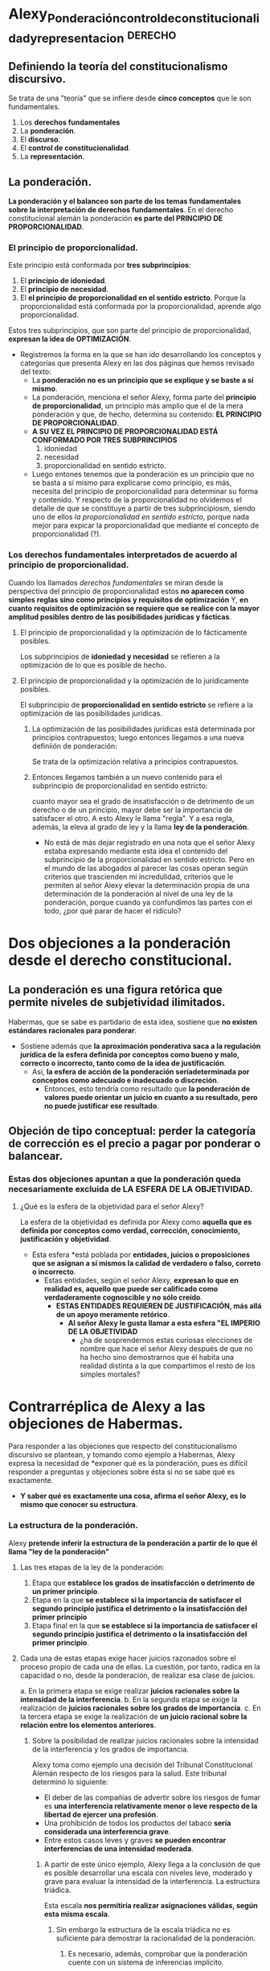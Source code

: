 * Alexy_Ponderación_control_de_constitucionalidad_y_representacion :derecho:
:PROPERTIES:
:NOTER_DOCUMENT: ../../Descargas/Telegram Desktop/Alexy_Ponderación_control_de_constitucionalidad_y_representacion.pdf
:NOTER_PAGE: 1
:END:
** Definiendo la teoría del constitucionalismo discursivo.
Se trata de una "teoría" que se infiere desde *cinco conceptos* que le son fundamentales.
1. Los *derechos fundamentales*
2. La *ponderación*.
3. El *discurso*.
4. El *control de constitucionalidad*.
5. La *representación*.
** La ponderación.
*La ponderación y el balanceo son parte de los temas fundamentales sobre la interpretación de derechos fundamentales*. En el derecho constitucional alemán la ponderación *es parte del PRINCIPIO DE PROPORCIONALIDAD*.
*** El principio de proporcionalidad.
Este principio está conformada por *tres subprincipios*:
1. El *principio de idoniedad*.
2. El *principio de necesidad*.
3. El *el principio de proporcionalidad en el sentido estricto*.
   Porque la proporcionalidad está conformada por la proporcionalidad, aprende algo proporcionalidad.
Estos tres subprincipios, que son parte del principio de proporcionalidad, *expresan la idea de OPTIMIZACIÓN*.

- Registremos la forma en la que se han ido desarrollando los conceptos y categorías que presenta Alexy en las dos páginas que hemos revisado del texto:
  + La *ponderación no es un principio que se explique y se baste a sí mismo*.
  + La ponderación, menciona el señor Alexy, forma parte del *principio de proporcionalidad*, un principio más amplio que el de la mera ponderación y que, de hecho, determina su contenido: *EL PRINCIPIO DE PROPORCIONALIDAD*.
  + *A SU VEZ EL PRINCIPIO DE PROPORCIONALIDAD ESTÁ CONFORMADO POR TRES SUBPRINCIPIOS*
    1. idoniedad
    2. necesidad
    3. proporcionalidad en sentido estricto.
  + Luego entones tenemos que la ponderación es un principio que no se basta a sí mismo para explicarse como principio, es más, necesita del principio de proporcionalidad para determinar su forma y contenido. Y respecto de la proporcionalidad no olvidemos el detalle de que se constituye a partir de tres subprincipiosm, siendo uno de ellos /la proporcionalidad en sentido estricto/, porque nada mejor para expicar la proporcionalidad que mediante el concepto de proporcionalidad (?).

*** Los derechos fundamentales interpretados de acuerdo al principio de proporcionalidad.
Cuando los llamados /derechos fundamentales/ se miran desde la perspectiva del principio de proporcionalidad estos *no aparecen como simples reglas sino como principios y requisitos de optimización*
Y, *en cuanto requisitos de optimización se requiere que se realice con la mayor amplitud posibles dentro de las posibilidades jurídicas y fácticas*.

**** El principio de proporcionalidad y la optimización de lo fácticamente posibles.
Los subprincipios de *idoniedad y necesidad* se refieren a la optimización de lo que es posible de hecho.
**** El principio de proporcionalidad y la optimización de lo jurídicamente posibles.
El subprincipio de *proporcionalidad en sentido estricto* se refiere a la optimización de las posibilidades jurídicas.
***** La optimización de las posibilidades jurídicas está determinada por principios contrapuestos; luego entonces llegamos a una nueva definiión de ponderación:
Se trata de la optimización relativa a principios contrapuestos.

***** Entonces llegamos también a un nuevo contenido para el subprincipio de proporcionalidad en sentido estricto:
cuanto mayor sea el grado de insatisfacción o de detrimento de un derecho o de un principio, mayor debe ser la importancia de satisfacer el otro. A esto Alexy le llama "regla". Y a esa regla, además, la eleva al grado de ley y la llama *ley de la ponderación*.
- No está de más dejar registrado en una nota que el señor Alexy estaba expresando mediante esta idea el contenido del subprincipio de la proporcionalidad en sentido estricto. Pero en el mundo de las abogados al parecer las cosas operan según criterios que trascienden mi incredulidad, criterios que le permiten al señor Alexy elevar la determinación propia de una determinación de la ponderación al nivel de una ley de la ponderación, porque cuando ya confundimos las partes con el todo, ¿por qué parar de hacer el ridículo?

* Dos objeciones a la ponderación desde el derecho constitucional.
** La ponderación es una figura retórica que permite niveles de subjetividad ilimitados.
Habermas, que se sabe es partidario de esta idea, sostiene que *no existen estándares racionales para ponderar*.
- Sostiene además que *la aproximación ponderativa saca a la regulación jurídica de la esfera definida por conceptos como bueno y malo, correcto o incorrecto, tanto como de la idea de justificación*.
  + Así, *la esfera de acción de la ponderación seríadeterminada por conceptos como adecuado e inadecuado o discreción*.
    - Entonces, esto tendría como resultado que *la ponderación de valores puede orientar un juicio en cuanto a su resultado, pero no puede justificar ese resultado*.
** Objeción de tipo conceptual: perder la categoría de corrección es el precio a pagar por ponderar o balancear.
*** Estas dos objeciones apuntan a que la ponderación queda necesariamente excluida de LA ESFERA DE LA OBJETIVIDAD.
**** ¿Qué es la esfera de la objetividad para el señor Alexy?
La esfera de la objetividad es definida por Alexy como *aquella que es definida por conceptos como verdad, corrección, conocimiento, justificación y objetividad*.
- Esta esfera *está poblada por *entidades, juicios o proposiciones que se asignan a sí mismos la calidad de verdadero o falso, correto o incorrecto*.
  + Estas entidades, según el señor Alexy, *expresan lo que en realidad es, aquello que puede ser calificado como verdaderamente cognoscible y no sólo creído*.
    - *ESTAS ENTIDADES REQUIEREN DE JUSTIFICACIÓN, más allá de un apoyo meramente retórico*.
      + *Al señor Alexy le gusta llamar a esta esfera "EL IMPERIO DE LA OBJETIVIDAD*
        - ¿ha de sosprendernos estas curiosas elecciones de nombre que hace el señor Alexy después de que no ha hecho sino demostrarnos que él habita una realidad distinta a la que compartimos el resto de los simples mortales?

* Contrarréplica de Alexy a las objeciones de Habermas.
Para responder a las objeciones que respecto del constitucionalismo discursivo se plantean, y tomando como ejemplo a Habermas, Alexy expresa la necesidad de *exponer qué es la ponderación, pues es difícil responder a preguntas y objeciones sobre ésta si no se sabe qué es exactamente.
+ *Y saber qué es exactamente una cosa, afirma el señor Alexy, es lo mismo que conocer su estructura*.
*** La estructura de la ponderación.
Alexy *pretende inferir la estructura de la ponderación a partir de lo que él llama "ley de la ponderación"*
**** Las tres etapas de la ley de la ponderación:
1. Etapa que *establece los grados de insatisfacción o detrimento de un primer principio*.
2. Etapa en la que *se establece si la importancia de satisfacer el segundo principio justifica el detrimento o la insatisfacción del primer principio*
3. Etapa final en la que *se establece si la importancia de satisfacer el segundo principio justifica el detrimento o la insatisfacción del primer principio*.
**** Cada una de estas etapas exige hacer juicios razonados sobre el proceso propio de cada una de ellas. La cuestión, por tanto, radica en la capacidad o no, desde la ponderación, de realizar esa clase de juicios.
a. En la primera etapa se exige realizar *juicios racionales sobre la intensidad de la interferencia*.
b. En la segunda etapa se exige la realización de *juicios racionales sobre los grados de importancia*.
c. En la tercera etapa se exige la realización de *un juicio racional sobre la relación entre los elementos anteriores*.
***** Sobre la posibilidad de realizar juicios racionales sobre la intensidad de la interferencia y los grados de importancia.
Alexy toma como ejemplo una decisión del Tribunal Constitucional Alemán respecto de los riesgos para la salud. Este tribunal determinó lo siguiente:
- El deber de las compañías de advertir sobre los riesgos de fumar es *una interferencia relativamente menor o leve respecto de la libertad de ejercer una profesión*.
- Una prohibición de todos los productos del tabaco *sería considerada una interferencia grave*.
- Entre estos casos leves y graves *se pueden encontrar interferencias de una intensidad moderada*.

****** A partir de este único ejemplo, Alexy llega a la conclusión de que es posible desarrollar una escala con niveles leve, moderado y grave para evaluar la intensidad de la interferencia. La estructura triádica.
Esta escala *nos permitiría realizar asignaciones válidas, según esta misma escala*.
******* Sin embargo la estructura de la escala triádica no es suficiente para demostrar la racionalidad de la ponderación.
******** Es necesario, además, comprobar que la ponderación cuente con un sistema de inferencias implícito.
********* Este sistema de inferencias implícito, cuya existencia el señor Alexy no se ha preocupado por probar debe estar intrínsecamente conectado al concepto de corrección.
********** La subsunción en una regla puede expresarse mediante un ESQUEMA DEDUCTIVO LLAMADO "JUSTIFICACIÓN INTERNA".
La justificación interna *se construye mediante tres sistemas lógicos*:
- La lógica *proposicional*
- La lógica de *predicados*
- La lógica *deóntica*
*********** ES NECESARIA LA EXISTENCIA DE UNA CONTRAPARTE A ESTE SISTEMA DEDUCTIVO, DESDE EL PUNTO DE VISTA DE LA TEORÍA DEL DISCURSO JURÍDICO.
********** LA "FÓRMULA DEL PESO" COMO CONTRAPARTE DE LA JUSTIFICACIÓN INTERNA DE LA PONDERACIÓN.
*********** La fórmula del peso no es otra cosa que una manera de confirmar que EL PESO CONCRETO DE UN PRINCIPIO ES SIEMPRE UN PESO RELATIVO.
************ La racionalidad de una estructura inferencial depende esencialmente DE SI ONETA PREMISAS QUE, A SU VEZ, PUEDAN SER JUSTIFICADAS RACIONALMENTE.
- Esto aplica, entonces, tanto para la fórmula del peso como para la justificación interna de la preponderancia.
* 2 Objeciones al principio de ponderación, las dos de Habermas, único interlocutor en el universo para el señor Alexy:
** La ponderación no es un procedimiento racional sino que se trata de una figura retórica que permite niveles de subjetividad ilimitados.
Habermas declara: *no existen estándares racionales para ponderar*. A continuación Alexy pretende exponer el desarrollo de la objeción de Habermas:
** La aproximación ponderativa saca a la regulación jurídica fuera de la esfera definida por conceptos como bueno y malo, correcto e incorrecto, además de que *se aleja de la idea de justificación.
  - Así, /la ponderación se desplegaría al interior de una esfera definida por conceptos como adecuado e inadecuado, así como el de discreción/.
*** LUEGO ENTONCES: la ponderación de valores puede orientar un juicio en cuanto a su resultado pero no puede justificar ese resultado. Es decir: la ponderación estaría excluida de la esfuera de la objetividad.
Aquí cita directamente a Habermas quien afirma que:
/La decisión de un tribunal es en sí misma un juicio de valor que refleja, de manera más o menos adecuada, una forma de vida que se articula en el marco de un orden de valores concreto. Pero este juicio ya no se relaciona con las alternativas de una decisión correcta o incorrecta/.
** Contraargumentación del señor Alexy a Habermas
Lo primero es dimensionar qué tanto es lo que esta en juego. *Si las conclusiones de Habermas son correctos, entonces no habría lugar para la ponderación en el derecho constitucional*, pues
